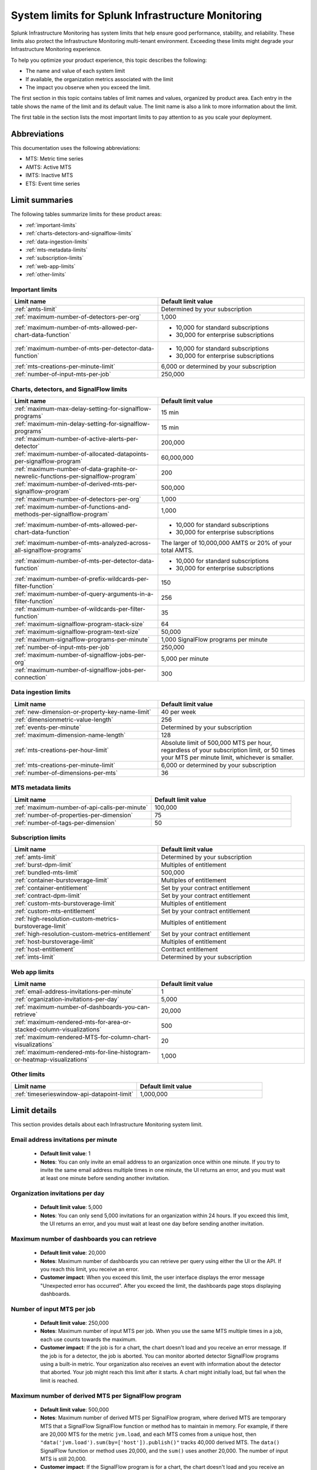 .. _sys-limits:

********************************************************
System limits for Splunk Infrastructure Monitoring
********************************************************

.. meta::
   :description: This topic describes the Splunk Infrastructure Monitoring limits for incoming data,
    number of charts or detectors, and other features.

Splunk Infrastructure Monitoring has system limits that help ensure good performance, stability, and reliability. These limits also protect the Infrastructure Monitoring multi-tenant environment. Exceeding these limits might degrade your Infrastructure Monitoring experience. 

To help you optimize your product experience, this topic describes the following:

* The name and value of each system limit
* If available, the organization metrics associated with the limit
* The impact you observe when you exceed the limit.

The first section in this topic contains tables of limit names and values, organized by product area. Each entry in the table shows the name of the limit and its default value. The
limit name is also a link to more information about the limit.

The first table in the section lists the most important limits to pay attention to as you scale your deployment.

Abbreviations
================================================================================

This documentation uses the following abbreviations:

* MTS: Metric time series
* AMTS: Active MTS
* IMTS: Inactive MTS
* ETS: Event time series

Limit summaries
================================================================================

The following tables summarize limits for these product areas:

* :ref:`important-limits`
* :ref:`charts-detectors-and-signalflow-limits`
* :ref:`data-ingestion-limits`
* :ref:`mts-metadata-limits`
* :ref:`subscription-limits`
* :ref:`web-app-limits`
* :ref:`other-limits`

.. _important-limits:

Important limits
-------------------

.. list-table::
   :header-rows: 1
   :widths: 50 50

   * - :strong:`Limit name`
     - :strong:`Default limit value`

   * - :ref:`amts-limit`
     - Determined by your subscription

   * - :ref:`maximum-number-of-detectors-per-org`
     - 1,000

   * - :ref:`maximum-number-of-mts-allowed-per-chart-data-function`
     -
       - 10,000 for standard subscriptions
       - 30,000 for enterprise subscriptions

   * - :ref:`maximum-number-of-mts-per-detector-data-function`
     -
       - 10,000 for standard subscriptions
       - 30,000 for enterprise subscriptions

   * - :ref:`mts-creations-per-minute-limit`
     - 6,000 or determined by your subscription

   * - :ref:`number-of-input-mts-per-job`
     - 250,000

.. _charts-detectors-and-signalflow-limits:

Charts, detectors, and SignalFlow limits
-------------------------------------------

.. list-table::
   :header-rows: 1
   :widths: 50 50

   * - :strong:`Limit name`
     - :strong:`Default limit value`

   * - :ref:`maximum-max-delay-setting-for-signalflow-programs`
     - 15 min

   * - :ref:`maximum-min-delay-setting-for-signalflow-programs`
     - 15 min

   * - :ref:`maximum-number-of-active-alerts-per-detector`
     - 200,000

   * - :ref:`maximum-number-of-allocated-datapoints-per-signalflow-program`
     - 60,000,000

   * - :ref:`maximum-number-of-data-graphite-or-newrelic-functions-per-signalflow-program`
     - 200

   * - :ref:`maximum-number-of-derived-mts-per-signalflow-program`
     - 500,000

   * - :ref:`maximum-number-of-detectors-per-org`
     - 1,000

   * - :ref:`maximum-number-of-functions-and-methods-per-signalflow-program`
     - 1,000

   * - :ref:`maximum-number-of-mts-allowed-per-chart-data-function`
     -

       - 10,000 for standard subscriptions
       - 30,000 for enterprise subscriptions

   * - :ref:`maximum-number-of-mts-analyzed-across-all-signalflow-programs`
     - The larger of 10,000,000 AMTS or 20% of your total AMTS.

   * - :ref:`maximum-number-of-mts-per-detector-data-function`
     -

       - 10,000 for standard subscriptions
       - 30,000 for enterprise subscriptions

   * - :ref:`maximum-number-of-prefix-wildcards-per-filter-function`
     - 150

   * - :ref:`maximum-number-of-query-arguments-in-a-filter-function`
     - 256

   * - :ref:`maximum-number-of-wildcards-per-filter-function`
     - 35

   * - :ref:`maximum-signalflow-program-stack-size`
     - 64

   * - :ref:`maximum-signalflow-program-text-size`
     - 50,000

   * - :ref:`maximum-signalflow-programs-per-minute`
     - 1,000 SignalFlow programs per minute

   * - :ref:`number-of-input-mts-per-job`
     - 250,000

   * - :ref:`maximum-number-of-signalflow-jobs-per-org`
     - 5,000 per minute

   * - :ref:`maximum-number-of-signalflow-jobs-per-connection`
     - 300



.. _data-ingestion-limits:

Data ingestion limits
------------------------

.. list-table::
   :header-rows: 1
   :widths: 50 50

   * - :strong:`Limit name`
     - :strong:`Default limit value`
   * - :ref:`new-dimension-or-property-key-name-limit`
     - 40 per week

   * - :ref:`dimensionmetric-value-length`
     - 256

   * - :ref:`events-per-minute`
     - Determined by your subscription

   * - :ref:`maximum-dimension-name-length`
     - 128

   * - :ref:`mts-creations-per-hour-limit`
     - Absolute limit of 500,000 MTS per hour, regardless of your subscription limit, or 50 times your MTS per minute limit, whichever is smaller.

   * - :ref:`mts-creations-per-minute-limit`
     - 6,000 or determined by your subscription

   * - :ref:`number-of-dimensions-per-mts`
     - 36

.. _mts-metadata-limits:

MTS metadata limits
----------------------

.. list-table::
   :header-rows: 1
   :widths: 50 50

   * - :strong:`Limit name`
     - :strong:`Default limit value`
   * - :ref:`maximum-number-of-api-calls-per-minute`
     - 100,000

   * - :ref:`number-of-properties-per-dimension`
     - 75

   * - :ref:`number-of-tags-per-dimension`
     - 50

.. _subscription-limits:

Subscription limits
----------------------

.. list-table::
   :header-rows: 1
   :widths: 50 50

   * - :strong:`Limit name`
     - :strong:`Default limit value`

   * - :ref:`amts-limit`
     - Determined by your subscription

   * - :ref:`burst-dpm-limit`
     - Multiples of entitlement

   * - :ref:`bundled-mts-limit`
     - 500,000

   * - :ref:`container-burstoverage-limit`
     - Multiples of entitlement

   * - :ref:`container-entitlement`
     - Set by your contract entitlement

   * - :ref:`contract-dpm-limit`
     - Set by your contract entitlement

   * - :ref:`custom-mts-burstoverage-limit`
     - Multiples of entitlement

   * - :ref:`custom-mts-entitlement`
     - Set by your contract entitlement

   * - :ref:`high-resolution-custom-metrics-burstoverage-limit`
     - Multiples of entitlement

   * - :ref:`high-resolution-custom-metrics-entitlement`
     - Set by your contract entitlement

   * - :ref:`host-burstoverage-limit`
     - Multiples of entitlement

   * - :ref:`host-entitlement`
     - Contract entitlement

   * - :ref:`imts-limit`
     - Determined by your subscription

.. _web-app-limits:

Web app limits
-----------------

.. list-table::
   :header-rows: 1
   :widths: 50 50

   * - :strong:`Limit name`
     - :strong:`Default limit value`
    
   * - :ref:`email-address-invitations-per-minute`
     - 1
   
   * - :ref:`organization-invitations-per-day`
     - 5,000

   * - :ref:`maximum-number-of-dashboards-you-can-retrieve`
     - 20,000

   * - :ref:`maximum-rendered-mts-for-area-or-stacked-column-visualizations`
     - 500

   * - :ref:`maximum-rendered-MTS-for-column-chart-visualizations`
     - 20

   * - :ref:`maximum-rendered-mts-for-line-histogram-or-heatmap-visualizations`
     - 1,000

.. _other-limits:

Other limits
---------------

.. list-table::
   :header-rows: 1
   :widths: 50 50

   * - :strong:`Limit name`
     - :strong:`Default limit value`
   * - :ref:`timeserieswindow-api-datapoint-limit`
     - 1,000,000

Limit details
================

This section provides details about each Infrastructure Monitoring system limit.

.. _email-address-invitations-per-minute:

Email address invitations per minute
---------------------------------------------------------------------------------------

  * :strong:`Default limit value`: 1
  * :strong:`Notes`: You can only invite an email address to an organization once within one minute. If you try to invite the same email address multiple times in one minute, the UI returns an error, and you must wait at least one minute before sending another invitation.

.. _organization-invitations-per-day:

Organization invitations per day 
----------------------------------------------------------------------------------------

  * :strong:`Default limit value`: 5,000
  * :strong:`Notes`: You can only send 5,000 invitations for an organization within 24 hours. If you exceed this limit, the UI returns an error, and you must wait at least one day before sending another invitation.

.. _maximum-number-of-dashboards-you-can-retrieve:

Maximum number of dashboards you can retrieve
------------------------------------------------

   * :strong:`Default limit value`: 20,000
   * :strong:`Notes`: Maximum number of dashboards you can retrieve per query using either the UI or the API.  If you reach this limit, you receive an error.
   * :strong:`Customer impact`: When you exceed this limit, the user interface displays the error message "Unexpected error has occurred". After you exceed the limit, the dashboards page stops displaying dashboards.

.. _dashboard-group-links-per-team:

.. _number-of-input-mts-per-job:

Number of input MTS per job
------------------------------------------------

   * :strong:`Default limit value`: 250,000
   * :strong:`Notes`: Maximum number of input MTS per job. When you use the same MTS multiple times in a job, each use counts towards the maximum.
   * :strong:`Customer impact`: If the job is for a chart, the chart doesn't load and you receive an error message. If the job is for a detector, the job is aborted. You can monitor aborted detector SignalFlow programs using a built-in metric. Your organization also receives an event with information about the detector that aborted. Your job might reach this limit after it starts. A chart might initially load, but fail when the limit is reached.

.. _maximum-number-of-derived-mts-per-signalflow-program:

Maximum number of derived MTS per SignalFlow program
-------------------------------------------------------

   * :strong:`Default limit value`: 500,000
   * :strong:`Notes`: Maximum number of derived MTS per SignalFlow program, where derived MTS are temporary MTS that a SignalFlow SignalFlow function or method has to maintain in memory. For example, if there are 20,000 MTS for the metric ``jvm.load``, and each MTS comes from a unique host, then ``"data('jvm.load').sum(by=['host']).publish()"`` tracks 40,000 derived MTS. The ``data()`` SignalFlow function or method uses 20,000, and the ``sum()`` uses another 20,000. The number of input MTS is still 20,000.
   * :strong:`Customer impact`: If the SignalFlow program is for a chart, the chart doesn't load and you receive an error message. If the SignalFlow program is for a detector, the SignalFlow program is aborted. You can monitor aborted detector SignalFlow programs using a built-in metric. Your organization also receives an event with information about the detector that aborted. Your SignalFlow program might reach this limit after it starts. A chart might initially load, but fail when the limit is reached.

.. _maximum-number-of-mts-allowed-per-chart-data-function:

Maximum number of MTS allowed per chart data() function
----------------------------------------------------------

   * :strong:`Default limit value`:

     - 10,000 for standard subscriptions
     - 30,000 for enterprise subscriptions
   * :strong:`Notes`: If you're using Enterprise Edition, this limit is 30,000. You can have the limit set higher depending on your subscription. Please contact sales or customer support.
   * :strong:`Customer impact`: If you exceed the limit, only the most recently created MTS are kept, based on the creation timestamp maintained for each MTS. This might result in inaccurate computations.

.. note::
  For a chart that is unavailable for auto-sharding, this limit is 10,000. A chart becomes unavailable for auto-sharding when:

  - It has been manually sharded using the ``partition_filter()`` function.
  - It uses one of the following functions: ``percentile()``, ``mean_plus_stddev()``, ``median()``, ``stddev()``, ``variance()``, ``sample_stddev()``, ``sample_variance()``, ``ewma()``, ``double_ewma()``, ``kpss()``, ``union()``.

.. _maximum-number-of-mts-per-detector-data-function:

Maximum number of MTS per detector data() function
----------------------------------------------------

   * :strong:`Default limit value`:

     - 10,000 for standard subscriptions
     - 30,000 for enterprise subscriptions
   * :strong:`Notes`: If you're using Enterprise Edition, this limit is 30,000. You can have the limit set higher depending on your subscription. Please contact sales or customer support.
   * :strong:`Customer impact`: If you exceed the limit, only the most recently created MTS are kept, based on the creation timestamp maintained for each MTS. Detectors might not trigger, or they might trigger incorrectly.

.. note::
  For a detector that is unavailable for auto-sharding, this limit is 10,000. A detector becomes unavailable for auto-sharding when:
  
  - It has been manually sharded using the ``partition_filter()`` function.
  - It uses one of the following functions: ``percentile()``, ``mean_plus_stddev()``, ``median()``, ``stddev()``, ``variance()``, ``sample_stddev()``, ``sample_variance()``, ``ewma()``, ``double_ewma()``, ``kpss()``, ``union()``.

.. _maximum-number-of-active-alerts-per-detector:

Maximum number of active alerts per detector
--------------------------------------------------------------------

   * :strong:`Default limit value`: 200,000
   * :strong:`Notes`: Maximum number of active alerts you can have for a detector.
   * :strong:`Customer impact`: Once you reach this limit, Splunk Infrastructure Monitoring aborts the detector and deletes all active alerts. To avoid hitting this limit, configure auto-clear on your detectors to clear active alerts based on defined thresholds. To learn more, see :ref:`auto-clearing-alerts`.

.. note:: When you update or delete a detector, Observability Cloud stops the SignalFlow program associated with the detector and sends a stop notification to all the recipients currently configured for the detector. If the detector has a large number of recipients or a large number of alerts, sending the notification causes a flood of notifications. Your first reaction might be to delete the detector, but that might cause additional problems.
 
  If your detector has a large number of recipients or a large number of alerts, do the following:

  * To update the detector, first mute its alerts. You can unmute them when you’re finished editing. To learn more about muting alerts, see :ref:`rule-from-alerts-page`.
  * To delete the detector, first delete all its recipients. To learn more about deleting recipients, see :ref:`remove-recipients`.

.. _maximum-number-of-allocated-datapoints-per-signalflow-program:

Maximum number of allocated data points per SignalFlow program
--------------------------------------------------------------------

   * :strong:`Default limit value`: 60,000,000
   * :strong:`Notes`: Total number of data points a SignalFlow program must buffer to satisfy time window transformations. This is at least the number of input MTS, but if the SignalFlow has a time window calculation, the actual value might be much more. For example, a sum over 1m at 1s resolution requires 60 data points per MTS. If the SignalFlow has 10,000 MTS and only one window transform, the SignalFlow needs 10,000*60=600,000 data points.
   * :strong:`Customer impact`: If the SignalFlow program is for a chart, the chart doesn't load and you receive an error message. If the SignalFlow program is for a detector, the SignalFlow program is aborted. You can monitor aborted detector SignalFlow programs using a built-in metric. Your organization also receives an event with information about the detector that aborted. Your SignalFlow program might reach this limit after it starts. A chart might initially load, but fail when the limit is reached.

.. _maximum-number-of-functions-and-methods-per-signalflow-program:

Maximum number of functions and methods per SignalFlow program
-----------------------------------------------------------------

   * :strong:`Default limit value`: 1,000
   * :strong:`Notes`: The SignalFlow program ``"A = data().sum(by="az").sum().publish()"`` has 4 functions and methods (data, sum, sum, publish).
   * :strong:`Customer impact`: SignalFlow programs which are violating the limit can't start. You immediately get an error message.

.. _maximum-number-of-data-graphite-or-newrelic-functions-per-signalflow-program:

Maximum number of queries per SignalFlow program
--------------------------------------------------------------------------------------

   * :strong:`Default limit value`: 200
   * :strong:`Notes`: Maximum number of queries you can have in a SignalFlow program used in a chart or detector. Queries that count toward this limit include ``data()``, ``graphite()``, ``newrelic()``, ``events()``, and ``alerts()``. Using a ``timeshift()`` function on a stream causes all the queries for that stream to run again and increases the total number of queries in the program. For example, in the following program, queries A and B run again to retrieve data for D.
     
   .. code-block::

    A = data('jvm.a').publish('A')
    B = data('jvm.b').publish('B')
    C = data('jvm.c').publish('C')
    D = union(A, B).timeshift('1h').publish('D')

   * :strong:`Customer impact`: SignalFlow programs which violate the limit can't start. You immediately get an error message. Note that this puts a limit on how many ``detect()`` you can use if you use different ``data()``, ``graphite()``, or ``newrelic()`` methods in the ``detect()``.

.. _maximum-signalflow-program-stack-size:

Maximum SignalFlow program stack size
--------------------------------------------------------------------------------------

   * :strong:`Default limit value`: 64
   * :strong:`Notes`: A SignalFlow function can't recursively call itself more than this limit.

.. _maximum-number-of-mts-analyzed-across-all-signalflow-programs:

Maximum number of MTS analyzed across all SignalFlow programs
--------------------------------------------------------------------------------------

   * :strong:`Default limit value`: The larger of 10,000,000 AMTS or 20% of your total AMTS.
   * :strong:`Notes`: Maximum number of MTS that can concurrently use SignalFlow programs in your organization, including detector chart SignalFlow. For example, suppose you open 10 charts and keep them open. If each chart uses on average 5,000 MTS, you're using 50,000 MTS, even if each chart looks at the same 5,000 MTS. If you close the charts, your usage goes to zero. Detector SignalFlow programs are always running, so they always use a portion of your MTS usage limit. This limit only applies to streaming SignalFlow programs, not ones that look at historical data.
   * :strong:`Customer impact`: If the SignalFlow program is for a chart, the chart doesn't load and you receive an error message. If the SignalFlow program is for a detector, the SignalFlow program is aborted. You can monitor aborted detector SignalFlow programs using a built-in metric. Your organization also receives an event with information about the detector that aborted. Your SignalFlow program might reach this limit after it starts. A chart might initially load, but fail when the limit is reached.

.. _maximum-max-delay-setting-for-signalflow-programs:

Maximum max delay setting for SignalFlow programs
--------------------------------------------------------------------------------------

   * :strong:`Default limit value`: 15 min
   * :strong:`Notes`: The maximum allowed max delay value that you can set for a SignalFlow program. Higher values aren't allowed, because they cause SignalFlow programs to use too much memory when data is slow to arrive.
   * :strong:`Customer impact`: SignalFlow programs which are violating the limit can't start. You immediately get an error message.

.. _maximum-min-delay-setting-for-signalflow-programs:

Maximum min delay setting for SignalFlow programs
--------------------------------------------------------------------------------------

   * :strong:`Default limit value`: 15 min
   * :strong:`Notes`: The maximum allowed min delay value that you can set for a SignalFlow program. Higher values aren't allowed, because they cause SignalFlow programs to use too much memory when data is slow to arrive.
   * :strong:`Customer impact`: SignalFlow programs which are violating the limit can't start. You immediately get an error message.

.. _maximum-number-of-wildcards-per-filter-function:

Maximum number of wildcards per filter() function
--------------------------------------------------------------------------------------

   * :strong:`Default limit value`: 35
   * :strong:`Notes`: ``"data('jvm.load', filter=filter('host', 'kafka*east'))"`` counts as 1 wildcard filter
   * :strong:`Customer impact`: SignalFlow programs which are violating the limit can't start. You immediately get an error message.

.. _maximum-number-of-prefix-wildcards-per-filter-function:

Maximum number of prefix wildcards per filter() function
--------------------------------------------------------------------------------------

   * :strong:`Default limit value`: 150
   * :strong:`Notes`: ``"data('jvm.load', filter=filter('host', 'kafka*'))"`` counts as 1 prefix filter
   * :strong:`Customer impact`: SignalFlow programs which are violating the limit can't start. You immediately get an error message.

.. _maximum-signalflow-program-text-size:

Maximum SignalFlow program text size
--------------------------------------------------------------------------------------

   * :strong:`Default limit value`: 50,000
   * :strong:`Notes`: Maximum character length of a SignalFlow program allowed in charts and detectors.
   * :strong:`Customer impact`: SignalFlow programs which are violating the limit can't be saved. You immediately get an error message.

.. _maximum-signalflow-programs-per-minute:

Maximum SignalFlow programs per minute
--------------------------------------------------------------------------------------

   * :strong:`Default limit value`: 1,000 SignalFlow programs per minute
   * :strong:`Notes`: Maximum number of SignalFlow programs started per minute. The following actions start SignalFlow programs:

     * Creating or updating charts
     * Creating or updating detectors
     * Running a SignalFlow job using the API
     * Opening an alert from the list displayed the **Alerts** UI page. This action displays an alert modal page and
       runs a SignalFlow program that provides charts and information to the page.

     You don't get a notification when Observability Cloud starts a SignalFlow program for an alert modal page, but the program
     counts against your SignalFlow programs per minute limit.
   * :strong:`Related metrics`:

     - ``sf.org.numComputationsStarted``
     - ``sf.org.numComputationsThrottled``
   * :strong:`Customer impact`: SignalFlow programs which are violating the limit can't start. You immediately get an error message.

.. _maximum-number-of-query-arguments-in-a-filter-function:

Maximum number of query arguments in a filter() function
--------------------------------------------------------------------------------------

   * :strong:`Default limit value`: 256
   * :strong:`Notes`: Limit to the number of query arguments in a SignalFlow filter
   * :strong:`Customer impact`: Maximum number of derived MTS per SignalFlow program, where derived MTS are temporary MTS that a SignalFlow function or method has to maintain in memory. For example, if there are 20,000 MTS for the metric ``jvm.load``, and each MTS comes from a unique host , then ``"data('jvm.load').sum(by=['host']).publish()"`` tracks 40,000 derived MTS. The ``data()`` function uses 20,000, and the ``sum()`` uses another 20,000. The number of input MTS is still 20,000.

.. _maximum-number-of-detectors-per-org:

Maximum number of detectors per organization
--------------------------------------------------------------------------------------

   * :strong:`Default limit value`: 1,000
   * :strong:`Notes`: The maximum number of detectors that you can create in a single organization.
   * :strong:`Related metrics`:

     - ``sf.org.limit.detector``
     - ``sf.org.num.detector``
   * :strong:`Customer impact`: The user interface displays an error reporting that the limit has been exceeded.

.. _maximum-number-of-signalflow-jobs-per-org:

Maximum number of SignalFlow jobs per organization
-------------------------------------------------------------------------
   
   * :strong:`Default limit value`: 5,000 per minute
   * :strong:`Notes`: The maximum number of SignalFlow jobs you can run for your organization. Each token in the organization shares the same limit. For example, you can run 5,000 jobs per minute with one token, but you can't run more jobs with any other token in the same organization. 
   * :strong:`Related metrics`:

      * ``sf.org.numComputationsStarted``
      * ``sf.org.numComputationsThrottled``
      * ``sf.org.numComputationsStartedByToken``
      * ``sf.org.numComputationsThrottledByToken``
   * :strong:`Customer impact`: You reach this limit when the total number of jobs across all tokens for an organization exceeds 5,000 per minute. A single token, or a combination of different tokens in an organization, can use up the capacity.
   
      To check whether a single token hits the limit, use the related metrics. For example, if you see that the ``sf.org.numComputationsThrottledByToken`` metric increases for one token, but the ``sf.org.numComputationsThrottled`` metric doesn't increase for the organization, then only a single token has used up the capacity.

.. _maximum-number-of-signalflow-jobs-per-connection:

Maximum number of SignalFlow jobs per websocket connection
-------------------------------------------------------------------------

   * :strong:`Default limit value`: 300
   * :strong:`Notes`: The maximum number of SignalFlow jobs you can run for each of your websocket connection.
   * :strong:`Customer impact`: When you reach this limit, you get an error message saying "Too many channels in this connection".
   
      You might reach this limit when you have too many charts open on the same page. For example, you open a dashboard with more than 300 charts. In this case, the charts outside the 300 limit don't display. To avoid hitting this limit, you can reduce the number of charts by putting them into another dashboard or removing them.


.. _new-dimension-or-property-key-name-limit:

New dimension or property key name limit
--------------------------------------------------------------------------------------

   * :strong:`Default limit value`: 40 per week
   * :strong:`Notes`: The maximum number of new custom fields (property or dimension keys) you can create, per organization per week. This limit applies to MTS and ETS. For example, host:1 and host:2 are considered to have 1 key which is host. foo:1 and bar:1 are considered to have two keys: foo and bar.
   * :strong:`Related metrics`:

     - ``sf.org.numPropertyLimitedMetricTimeSeriesCreateCalls``
     - ``sf.org.numPropertyLimitedMetricTimeSeriesCreateCallsByToken``
   * :strong:`Customer impact`: MTS creations above the limit are rejected, and no error message appears.

.. _events-per-minute:

Events per minute
--------------------------------------------------------------------------------------

   * :strong:`Default limit value`: Determined by your subscription
   * :strong:`Notes`: Maximum number of custom events you're allowed to ingest per minute
   * :strong:`Customer impact`: If you have this limit set for an org token, you will receive a HTTP 429 error from Data Ingestion APIs when you exceed the limit.

.. _mts-creations-per-minute-limit:

MTS creations per minute limit
--------------------------------------------------------------------------------------

   * :strong:`Default limit value`: 6,000 or determined by your subscription.
   * :strong:`Notes`: Maximum number of MTS you can create per minute. For example, if you create 5,500 MTS in the first minute, you can still create 5,500 more in the next minute. If you exceed your MTS limit per minute for more than 30 minutes of any hour, you can't create any more MTS for the remainder of the hour.
   * :strong:`Related metrics`:

     - ``sf.org.numMetricTimeSeriesCreated``
     - ``sf.org.limit.metricTimeSeriesCreatedPerMinute``
   * :strong:`Customer impact`: Infrastructure Monitoring drops new MTS above the limit without returning an error. Data points for existing MTS are still accepted.

.. _mts-creations-per-hour-limit:

MTS creations per hour limit
--------------------------------------------------------------------------------------

   * :strong:`Default limit value`: Absolute limit of 500,000 MTS per hour, regardless of your subscription limit, or 50 times your MTS per minute limit, whichever is smaller.
   * :strong:`Notes`: Maximum number of MTS you can create per hour.
   * :strong:`Customer impact`: Infrastructure Monitoring drops new MTS above the limit without returning an error. Data points for existing MTS are still accepted.

.. _number-of-dimensions-per-mts:

Number of dimensions per MTS
--------------------------------------------------------------------------------------

   * :strong:`Default limit value`: 36
   * :strong:`Notes`: Maximum number of dimensions per MTS. Infrastructure Monitoring silently drops invalid data points, but valid data points in the same request are kept.
   * :strong:`Customer impact`: Infrastructure Monitoring accepts valid data points but drops invalid data points. For invalid data points, Infrastructure Monitoring doesn't send an error message.

.. _dimensionmetric-value-length:

Dimension/Metric value length
--------------------------------------------------------------------------------------

   * :strong:`Default limit value`: UTF-8 strings with a maximum length of 256 characters (1024 bytes).
   * :strong:`Notes`: Maximum length of a metric value or dimension value
   * :strong:`Customer impact`: While ingesting data, the system drops data points with invalid dimension or metric values and doesn't return an error. Ingest continues for valid data points.

.. _maximum-dimension-name-length:

Maximum dimension name length
--------------------------------------------------------------------------------------

   * :strong:`Default limit value`: 128 characters (512 bytes)
   * :strong:`Notes`: Maximum length of a dimension name
   * :strong:`Customer impact`: While ingesting data, the system drops data points with invalid dimension names and doesn't return an error. Ingest continues for valid data points.

.. _maximum-number-of-api-calls-per-minute:

Maximum number of API calls per minute
--------------------------------------------------------------------------------------

   * :strong:`Default limit value`: 100,000
   * :strong:`Notes`: Maximum number of REST API calls you can make per endpoint per minute. The limit for GET calls is 10 times the rate for other calls. The limit protects the system from gross misuse or attacks. This applies to metadata API to api.signalfx.com
   * :strong:`Related metrics`: ``sf.org.numRestCalls``
   * :strong:`Customer impact`: The API returns an HTTP error code 429 that indicates that you've reached your API call limit.

.. _number-of-tags-per-dimension:

Number of tags per dimension
--------------------------------------------------------------------------------------

   * :strong:`Default limit value`: 50
   * :strong:`Notes`: Maximum number of tags per dimension. Infrastructure Monitoring silently drops excess tags.
   * :strong:`Customer impact`: Infrastructure Monitoring drops tags that exceed the limit but doesn't issue an error message.

.. _number-of-properties-per-dimension:

Number of properties per dimension
--------------------------------------------------------------------------------------

   * :strong:`Default limit value`: 75
   * :strong:`Notes`: Maximum number of custom properties per dimension. Infrastructure Monitoring silently drops excess properties.
   * :strong:`Customer impact`: Infrastructure Monitoring drops properties that exceed the limit but doesn't issue an error message.

.. _timeserieswindow-api-datapoint-limit:

timeserieswindow API data point limit
--------------------------------------------------------------------------------------

   * :strong:`Default limit value`: 1,000,000
   * :strong:`Notes`: The maximum number of data points you can retrieve in a single call to GET /v2/timeserieswindow.
   * :strong:`Customer impact`: The request fails and returns an HTTP error code 400

.. _custom-mts-entitlement:

Custom MTS entitlement
--------------------------------------------------------------------------------------

   * :strong:`Default limit value`: Set by your contract entitlement
   * :strong:`Notes`: Number of custom MTS entitled, as determined by your contract.
   * :strong:`Related metrics`: ``sf.org.numCustomMetrics``
   * :strong:`Customer impact`: Splunk charges an overage of 1.5 times the normal price for usage above contractual entitlement.

.. _custom-mts-burstoverage-limit:

Custom MTS burst/overage limit
--------------------------------------------------------------------------------------

   * :strong:`Default limit value`: Multiples of entitlement
   * :strong:`Notes`: Maximum number of active custom MTS, within a moving window of the
     previous 60 minutes, that you're allowed to have in your organization.
   * :strong:`Related metrics`:

     - ``sf.org.numCustomMetrics``
     - ``sf.org.limit.customMetricTimeSeries``
   * :strong:`Customer impact`: If you exceed this limit,
     Infrastructure Monitoring stops accepting data points for new custom MTS, but it continues to accept
     data points for custom MTS that already existed.

.. _host-entitlement:

Host entitlement
--------------------------------------------------------------------------------------

   * :strong:`Default limit value`: Contract entitlement
   * :strong:`Notes`: Number of hosts in your contract, if applicable.
   * :strong:`Related metrics`: ``sf.org.numResourcesMonitored``
   * :strong:`Customer impact`: Splunk charges an overage of 1.5 times the normal price for usage above contractual entitlement.

.. _host-burstoverage-limit:

Host burst/overage limit
--------------------------------------------------------------------------------------

   * :strong:`Default limit value`: Multiples of entitlement
   * :strong:`Notes`: For host-based pricing contracts, the maximum number of hosts that can send data to your organization.
     This limit is higher than your contractual limit to allow for burst and overage usage.
   * :strong:`Related metrics`:

     - ``sf.org.numResourcesMonitored (filter for the dimension resourceType:hosts)``
     - ``sf.org.limit.hosts``
   * :strong:`Customer impact`: If you exceed this limit, Infrastructure Monitoring drops data points from new hosts but keeps
     accepting data points for existing hosts.

.. _container-entitlement:

Container entitlement
--------------------------------------------------------------------------------------

   * :strong:`Default limit value`: Set by your contract entitlement
   * :strong:`Notes`: Number of containers in your contract, if applicable
   * :strong:`Related metrics`: ``sf.org.numResourcesMonitored``
   * :strong:`Customer impact`: Splunk charges an overage of 1.5 times the normal price for usage above contractual entitlement.

.. _container-burstoverage-limit:

Container burst/overage limit
--------------------------------------------------------------------------------------

   * :strong:`Default limit value`: Multiples of entitlement
   * :strong:`Notes`: For host-based pricing contracts, maximum number of containers that can send data to your organization.
     This limit is higher than your contractual limit to allow for burst and overage usage.
   * :strong:`Related metrics`:

     - ``sf.org.numResourcesMonitored (filter for the dimension resourceType:containers)``
     - ``sf.org.limit.containers``
   * :strong:`Customer impact`: If you exceed this limit, Infrastructure Monitoring drops data points from new containers but keeps
     accepting data points for existing containers.

.. _high-resolution-custom-metrics-entitlement:

High resolution custom metrics entitlement
--------------------------------------------------------------------------------------

   * :strong:`Default limit value`: Set by your contract entitlement
   * :strong:`Notes`: Number of high resolution metrics allowed in your contract
   * :strong:`Customer impact`: Splunk charges an overage of 1.5 times the normal price for usage above contractual entitlement.

.. _high-resolution-custom-metrics-burstoverage-limit:

High resolution custom metrics burst/overage limit
--------------------------------------------------------------------------------------

   * :strong:`Default limit value`: Multiples of entitlement
   * :strong:`Notes`: This limit is to protect the SaaS platform. It's typically a multiple of your contractual limit. For example, if you purchase 500 hosts, Infrastructure Monitoring might set limit to 800. The multiple decreases as your contractual limit increases.
   * :strong:`Customer impact`: MTS creations for high resolution metrics above the limit are rejected.

.. _bundled-mts-limit:

Bundled MTS limit
--------------------------------------------------------------------------------------

   * :strong:`Default limit value`: 500,000
   * :strong:`Notes`: This limit applies to host-based contracts only. It is the total number of bundled MTS a customer can have, apart from the standard host-based or container-based MTS. MTS for SQS queues is an example.
   * :strong:`Customer impact`: MTS creations above the limit are rejected, and no error message appears.

.. _imts-limit:

IMTS Limit
--------------------------------------------------------------------------------------

   * :strong:`Default limit value`: Determined by your subscription
   * :strong:`Notes`: Maximum number of inactive MTS, as allowed by your contract.
   * :strong:`Related metrics`: sf.org.numInactiveTimeSeries
   * :strong:`Customer impact`: When you reach this limit, the system deletes the inactive MTS that have been inactive the longest.

.. _amts-limit:

AMTS limit
--------------------------------------------------------------------------------------

   * :strong:`Default limit value`: Determined by your subscription
   * :strong:`Notes`: Maximum number of active MTS in a 25 hour period. If you're using Kubernetes, the period is 1 hour.
   * :strong:`Related metrics`:

     - ``sf.org.numActiveTimeSeries``
     - ``sf.org.limit.activeTimeSeries``
   * :strong:`Customer impact`: When you exceed this limit, Infrastructure Monitoring refuses new MTS without issuing an error message. Infrastructure Monitoring continues to ingest data points for existing MTS.

.. _contract-dpm-limit:

DPM limit
--------------------------------------------------------------------------------------

   * :strong:`Default limit value`: Set by your contract entitlement
   * :strong:`Notes`: Limit on the number of data points you can send to Infrastructure Monitoring per minute. If you exceed the limit, Infrastructure Monitoring stops creating new MTS and rejects the data points.
   * :strong:`Customer impact`: Infrastructure Monitoring drops new data points and MTS above the limit without returning an error.

.. _burst-dpm-limit:

Burst DPM limit
--------------------------------------------------------------------------------------

   * :strong:`Default limit value`: Multiples of entitlement
   * :strong:`Notes`: Limit on the number of data points you can send to Infrastructure Monitoring each minute. If you have this limit set on the organization token, the data ingest API returns HTTP response code 429 when you exceed the limit.
   * :strong:`Customer impact`: If you have this limit set for an org token, you will receive a HTTP 429 error from Data Ingestion APIs when you exceed the limit.

.. _maximum-rendered-mts-for-line-histogram-or-heatmap-visualizations:

Maximum rendered MTS for line, histogram, or heatmap visualizations
--------------------------------------------------------------------------------------

   * :strong:`Default limit value`: 1,000
   * :strong:`Notes`: When a visualization exceeds the limit, the UI arbitrarily selects the MTS it renders.

.. _maximum-rendered-mts-for-area-or-stacked-column-visualizations:

Maximum rendered MTS for area or stacked column visualizations
--------------------------------------------------------------------------------------

   * :strong:`Default limit value`: 500
   * :strong:`Notes`: When a visualization exceeds the limit, the UI arbitrarily selects the MTS it renders.

.. _maximum-rendered-mts-for-column-chart-visualizations:

Maximum rendered MTS for column chart visualizations
--------------------------------------------------------------------------------------

   * :strong:`Default limit value`: 20
   * :strong:`Notes`: When a visualization exceeds the limit, the UI arbitrarily selects the MTS it renders.
